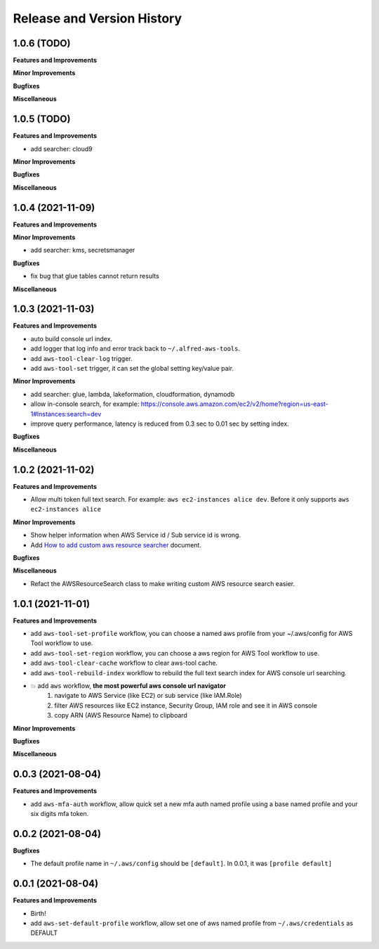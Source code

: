 .. _release_history:

Release and Version History
==============================================================================


1.0.6 (TODO)
~~~~~~~~~~~~~~~~~~~~~~~~~~~~~~~~~~~~~~~~~~~~~~~~~~~~~~~~~~~~~~~~~~~~~~~~~~~~~~
**Features and Improvements**

**Minor Improvements**

**Bugfixes**

**Miscellaneous**


1.0.5 (TODO)
~~~~~~~~~~~~~~~~~~~~~~~~~~~~~~~~~~~~~~~~~~~~~~~~~~~~~~~~~~~~~~~~~~~~~~~~~~~~~~
**Features and Improvements**

- add searcher: cloud9

**Minor Improvements**

**Bugfixes**

**Miscellaneous**


1.0.4 (2021-11-09)
~~~~~~~~~~~~~~~~~~~~~~~~~~~~~~~~~~~~~~~~~~~~~~~~~~~~~~~~~~~~~~~~~~~~~~~~~~~~~~
**Features and Improvements**

**Minor Improvements**

- add searcher: kms, secretsmanager

**Bugfixes**

- fix bug that glue tables cannot return results

**Miscellaneous**


1.0.3 (2021-11-03)
~~~~~~~~~~~~~~~~~~~~~~~~~~~~~~~~~~~~~~~~~~~~~~~~~~~~~~~~~~~~~~~~~~~~~~~~~~~~~~
**Features and Improvements**

- auto build console url index.
- add logger that log info and error track back to ``~/.alfred-aws-tools``.
- add ``aws-tool-clear-log`` trigger.
- add ``aws-tool-set`` trigger, it can set the global setting key/value pair.

**Minor Improvements**

- add searcher: glue, lambda, lakeformation, cloudformation, dynamodb
- allow in-console search, for example: https://console.aws.amazon.com/ec2/v2/home?region=us-east-1#Instances:search=dev
- improve query performance, latency is reduced from 0.3 sec to 0.01 sec by setting index.

**Bugfixes**

**Miscellaneous**


1.0.2 (2021-11-02)
~~~~~~~~~~~~~~~~~~~~~~~~~~~~~~~~~~~~~~~~~~~~~~~~~~~~~~~~~~~~~~~~~~~~~~~~~~~~~~
**Features and Improvements**

- Allow multi token full text search. For example: ``aws ec2-instances alice dev``. Before it only supports ``aws ec2-instances alice``

**Minor Improvements**

- Show helper information when AWS Service id / Sub service id is wrong.
- Add `How to add custom aws resource searcher <./docs/source/How-to-add-custom-aws-resource-searcher.rst>`_ document.

**Bugfixes**

**Miscellaneous**

- Refact the AWSResourceSearch class to make writing custom AWS resource search easier.


1.0.1 (2021-11-01)
~~~~~~~~~~~~~~~~~~~~~~~~~~~~~~~~~~~~~~~~~~~~~~~~~~~~~~~~~~~~~~~~~~~~~~~~~~~~~~
**Features and Improvements**

- add ``aws-tool-set-profile`` workflow, you can choose a named aws profile from your ~/.aws/config for AWS Tool workflow to use.
- add ``aws-tool-set-region`` workflow, you can choose a aws region for AWS Tool workflow to use.
- add ``aws-tool-clear-cache`` workflow to clear aws-tool cache.
- add ``aws-tool-rebuild-index`` workflow to rebuild the full text search index for AWS console url searching.
- 💥 add ``aws`` workflow, **the most powerful aws console url navigator**
    1. navigate to AWS Service (like EC2) or sub service (like IAM.Role)
    2. filter AWS resources like EC2 instance, Security Group, IAM role and see it in AWS console
    3. copy ARN (AWS Resource Name) to clipboard

**Minor Improvements**

**Bugfixes**

**Miscellaneous**


0.0.3 (2021-08-04)
~~~~~~~~~~~~~~~~~~~~~~~~~~~~~~~~~~~~~~~~~~~~~~~~~~~~~~~~~~~~~~~~~~~~~~~~~~~~~~
**Features and Improvements**

- add ``aws-mfa-auth`` workflow, allow quick set a new mfa auth named profile using a base named profile and your six digits mfa token.


0.0.2 (2021-08-04)
~~~~~~~~~~~~~~~~~~~~~~~~~~~~~~~~~~~~~~~~~~~~~~~~~~~~~~~~~~~~~~~~~~~~~~~~~~~~~~
**Bugfixes**

- The default profile name in ``~/.aws/config`` should be ``[default]``. In 0.0.1, it was ``[profile default]``


0.0.1 (2021-08-04)
~~~~~~~~~~~~~~~~~~~~~~~~~~~~~~~~~~~~~~~~~~~~~~~~~~~~~~~~~~~~~~~~~~~~~~~~~~~~~~
**Features and Improvements**

- Birth!
- add ``aws-set-default-profile`` workflow, allow set one of aws named profile from ``~/.aws/credentials`` as DEFAULT
